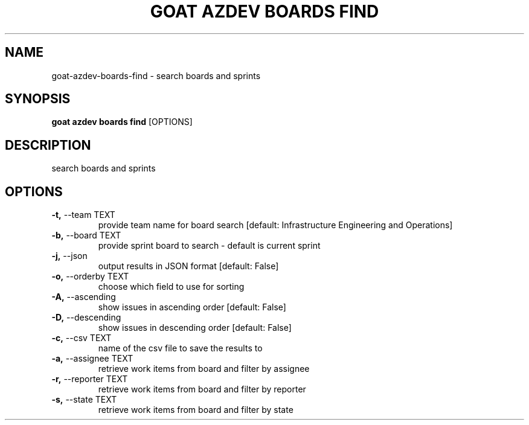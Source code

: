 .TH "GOAT AZDEV BOARDS FIND" "1" "2024-01-30" "2024.1.25.554" "goat azdev boards find Manual"
.SH NAME
goat\-azdev\-boards\-find \- search boards and sprints
.SH SYNOPSIS
.B goat azdev boards find
[OPTIONS]
.SH DESCRIPTION
search boards and sprints
.SH OPTIONS
.TP
\fB\-t,\fP \-\-team TEXT
provide team name for board search  [default: Infrastructure Engineering and Operations]
.TP
\fB\-b,\fP \-\-board TEXT
provide sprint board to search - default is current sprint
.TP
\fB\-j,\fP \-\-json
output results in JSON format  [default: False]
.TP
\fB\-o,\fP \-\-orderby TEXT
choose which field to use for sorting
.TP
\fB\-A,\fP \-\-ascending
show issues in ascending order  [default: False]
.TP
\fB\-D,\fP \-\-descending
show issues in descending order  [default: False]
.TP
\fB\-c,\fP \-\-csv TEXT
name of the csv file to save the results to
.TP
\fB\-a,\fP \-\-assignee TEXT
retrieve work items from board and filter by assignee
.TP
\fB\-r,\fP \-\-reporter TEXT
retrieve work items from board and filter by reporter
.TP
\fB\-s,\fP \-\-state TEXT
retrieve work items from board and filter by state

